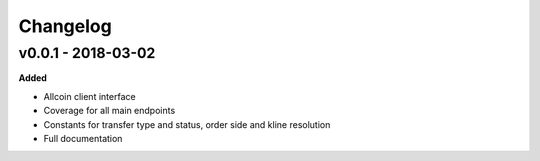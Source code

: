 Changelog
=========

v0.0.1 - 2018-03-02
^^^^^^^^^^^^^^^^^^^

**Added**

- Allcoin client interface
- Coverage for all main endpoints
- Constants for transfer type and status, order side and kline resolution
- Full documentation
